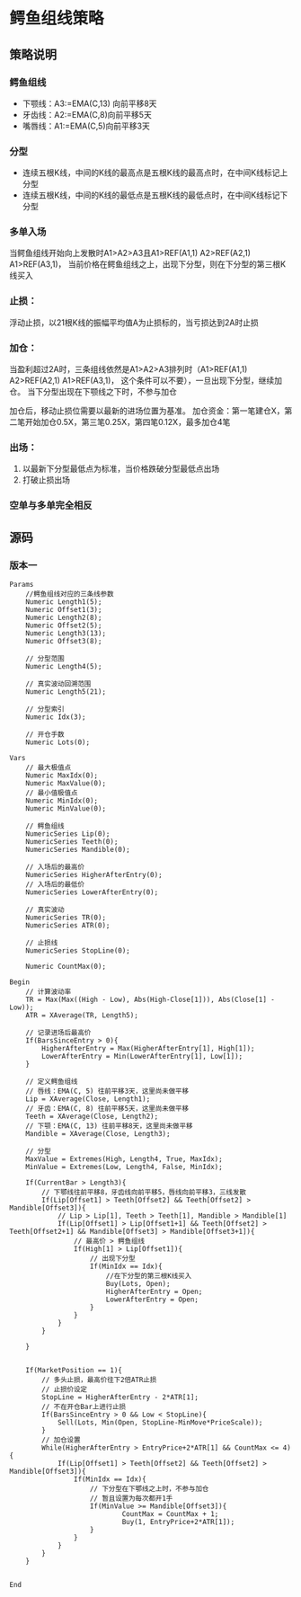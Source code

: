 
* 鳄鱼组线策略

** 策略说明

*** 鳄鱼组线
    - 下颚线：A3:=EMA(C,13) 向前平移8天
    - 牙齿线：A2:=EMA(C,8)向前平移5天
    - 嘴唇线：A1:=EMA(C,5)向前平移3天

*** 分型
    - 连续五根K线，中间的K线的最高点是五根K线的最高点时，在中间K线标记上分型
    - 连续五根K线，中间的K线的最低点是五根K线的最低点时，在中间K线标记下分型

*** 多单入场
    当鳄鱼组线开始向上发散时A1>A2>A3且A1>REF(A1,1) A2>REF(A2,1) A1>REF(A3,1)，
    当前价格在鳄鱼组线之上，出现下分型，则在下分型的第三根K线买入
 
*** 止损：
    浮动止损，以21根K线的振幅平均值A为止损标的，当亏损达到2A时止损

*** 加仓：
    当盈利超过2A时，三条组线依然是A1>A2>A3排列时（A1>REF(A1,1) A2>REF(A2,1) A1>REF(A3,1)，
    这个条件可以不要），一旦出现下分型，继续加仓。
    当下分型出现在下颚线之下时，不参与加仓

    加仓后，移动止损位需要以最新的进场位置为基准。
    加仓资金：第一笔建仓X，第二笔开始加仓0.5X，第三笔0.25X，第四笔0.12X，最多加仓4笔

*** 出场：
    1. 以最新下分型最低点为标准，当价格跌破分型最低点出场
    2. 打破止损出场

*** 空单与多单完全相反

** 源码
   
*** 版本一
    
    #+BEGIN_EXAMPLE
      Params
    	  //鳄鱼组线对应的三条线参数
    	  Numeric Length1(5);
    	  Numeric Offset1(3);
    	  Numeric Length2(8);
    	  Numeric Offset2(5);
    	  Numeric Length3(13);
    	  Numeric Offset3(8);
	
    	  // 分型范围
    	  Numeric Length4(5);
	
    	  // 真实波动回溯范围
    	  Numeric Length5(21);
	
    	  // 分型索引
    	  Numeric Idx(3);
	
    	  // 开仓手数
    	  Numeric Lots(0);

      Vars
    	  // 最大极值点
    	  Numeric MaxIdx(0);
    	  Numeric MaxValue(0);
    	  // 最小值极值点
    	  Numeric MinIdx(0);
    	  Numeric MinValue(0);
	
    	  // 鳄鱼组线
    	  NumericSeries Lip(0);
    	  NumericSeries Teeth(0);
    	  NumericSeries Mandible(0);
	
    	  // 入场后的最高价
    	  NumericSeries HigherAfterEntry(0);
    	  // 入场后的最低价
    	  NumericSeries LowerAfterEntry(0);
	
    	  // 真实波动
    	  NumericSeries TR(0);
    	  NumericSeries ATR(0);
	
    	  // 止损线
    	  NumericSeries StopLine(0);
	
    	  Numeric CountMax(0);

      Begin
    	  // 计算波动率
    	  TR = Max(Max((High - Low), Abs(High-Close[1])), Abs(Close[1] - Low));
    	  ATR = XAverage(TR, Length5);
	
    	  // 记录进场后最高价
    	  If(BarsSinceEntry > 0){
    		  HigherAfterEntry = Max(HigherAfterEntry[1], High[1]);
    		  LowerAfterEntry = Min(LowerAfterEntry[1], Low[1]);
    	  }
	
    	  // 定义鳄鱼组线
    	  // 唇线：EMA(C, 5) 往前平移3天，这里尚未做平移
    	  Lip = XAverage(Close, Length1);
    	  // 牙齿：EMA(C, 8) 往前平移5天，这里尚未做平移
    	  Teeth = XAverage(Close, Length2);
    	  // 下颚：EMA(C, 13) 往前平移8天，这里尚未做平移
    	  Mandible = XAverage(Close, Length3);
	
    	  // 分型
    	  MaxValue = Extremes(High, Length4, True, MaxIdx);
    	  MinValue = Extremes(Low, Length4, False, MinIdx);
	
    	  If(CurrentBar > Length3){
    		  // 下鄂线往前平移8，牙齿线向前平移5，唇线向前平移3，三线发散
    		  If(Lip[Offset1] > Teeth[Offset2] && Teeth[Offset2] > Mandible[Offset3]){
    			  // Lip > Lip[1], Teeth > Teeth[1], Mandible > Mandible[1]
    			  If(Lip[Offset1] > Lip[Offset1+1] && Teeth[Offset2] > Teeth[Offset2+1] && Mandible[Offset3] > Mandible[Offset3+1]){
    				  // 最高价 > 鳄鱼组线
    				  If(High[1] > Lip[Offset1]){
    					  // 出现下分型
    					  If(MinIdx == Idx){
    						  //在下分型的第三根K线买入
    						  Buy(Lots, Open);
    						  HigherAfterEntry = Open;
    						  LowerAfterEntry = Open;
    					  }
    				  }
    			  }
    		  }
		
    	  }
	
	
    	  If(MarketPosition == 1){
    		  // 多头止损，最高价往下2倍ATR止损
    		  // 止损价设定
    		  StopLine = HigherAfterEntry - 2*ATR[1];
    		  // 不在开仓Bar上进行止损
    		  If(BarsSinceEntry > 0 && Low < StopLine){
    			  Sell(Lots, Min(Open, StopLine-MinMove*PriceScale));
    		  }
    		  // 加仓设置
    		  While(HigherAfterEntry > EntryPrice+2*ATR[1] && CountMax <= 4){
    			  If(Lip[Offset1] > Teeth[Offset2] && Teeth[Offset2] > Mandible[Offset3]){
    				  If(MinIdx == Idx){
    					  // 下分型在下鄂线之上时，不参与加仓
    					  // 暂且设置为每次都开1手
    					  If(MinValue >= Mandible[Offset3]){
    							  CountMax = CountMax + 1;
    							  Buy(1, EntryPrice+2*ATR[1]);
    					  }
    				  }
    			  }
    		  }
    	  }
	
	 
      End
    #+END_EXAMPLE
